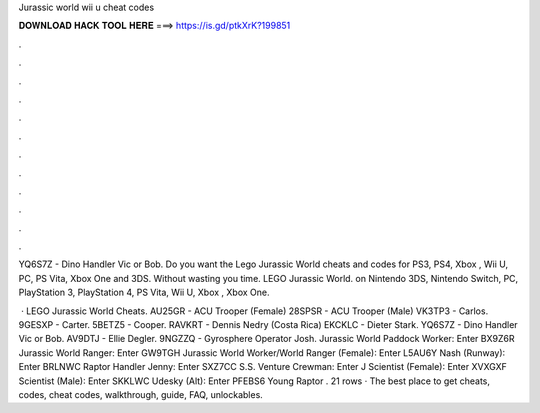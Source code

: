 Jurassic world wii u cheat codes



𝐃𝐎𝐖𝐍𝐋𝐎𝐀𝐃 𝐇𝐀𝐂𝐊 𝐓𝐎𝐎𝐋 𝐇𝐄𝐑𝐄 ===> https://is.gd/ptkXrK?199851



.



.



.



.



.



.



.



.



.



.



.



.

YQ6S7Z - Dino Handler Vic or Bob. Do you want the Lego Jurassic World cheats and codes for PS3, PS4, Xbox , Wii U, PC, PS Vita, Xbox One and 3DS. Without wasting you time. LEGO Jurassic World. on Nintendo 3DS, Nintendo Switch, PC, PlayStation 3, PlayStation 4, PS Vita, Wii U, Xbox , Xbox One.

 · LEGO Jurassic World Cheats. AU25GR - ACU Trooper (Female) 28SPSR - ACU Trooper (Male) VK3TP3 - Carlos. 9GESXP - Carter. 5BETZ5 - Cooper. RAVKRT - Dennis Nedry (Costa Rica) EKCKLC - Dieter Stark. YQ6S7Z - Dino Handler Vic or Bob. AV9DTJ - Ellie Degler. 9NGZZQ - Gyrosphere Operator Josh. Jurassic World Paddock Worker: Enter BX9Z6R Jurassic World Ranger: Enter GW9TGH Jurassic World Worker/World Ranger (Female): Enter L5AU6Y Nash (Runway): Enter BRLNWC Raptor Handler Jenny: Enter SXZ7CC S.S. Venture Crewman: Enter J Scientist (Female): Enter XVXGXF Scientist (Male): Enter SKKLWC Udesky (Alt): Enter PFEBS6 Young Raptor . 21 rows · The best place to get cheats, codes, cheat codes, walkthrough, guide, FAQ, unlockables.
